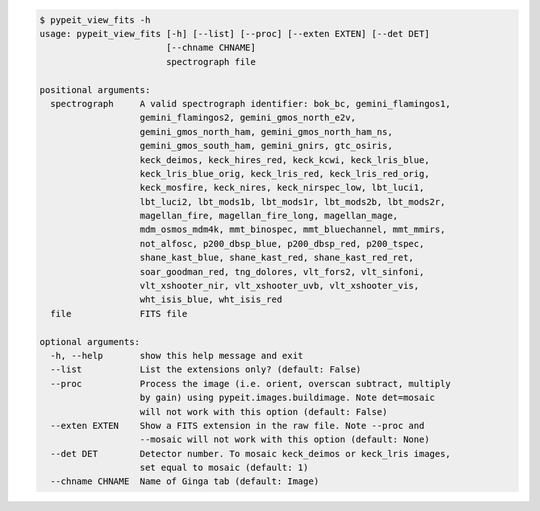 .. code-block:: console

    $ pypeit_view_fits -h
    usage: pypeit_view_fits [-h] [--list] [--proc] [--exten EXTEN] [--det DET]
                            [--chname CHNAME]
                            spectrograph file
    
    positional arguments:
      spectrograph     A valid spectrograph identifier: bok_bc, gemini_flamingos1,
                       gemini_flamingos2, gemini_gmos_north_e2v,
                       gemini_gmos_north_ham, gemini_gmos_north_ham_ns,
                       gemini_gmos_south_ham, gemini_gnirs, gtc_osiris,
                       keck_deimos, keck_hires_red, keck_kcwi, keck_lris_blue,
                       keck_lris_blue_orig, keck_lris_red, keck_lris_red_orig,
                       keck_mosfire, keck_nires, keck_nirspec_low, lbt_luci1,
                       lbt_luci2, lbt_mods1b, lbt_mods1r, lbt_mods2b, lbt_mods2r,
                       magellan_fire, magellan_fire_long, magellan_mage,
                       mdm_osmos_mdm4k, mmt_binospec, mmt_bluechannel, mmt_mmirs,
                       not_alfosc, p200_dbsp_blue, p200_dbsp_red, p200_tspec,
                       shane_kast_blue, shane_kast_red, shane_kast_red_ret,
                       soar_goodman_red, tng_dolores, vlt_fors2, vlt_sinfoni,
                       vlt_xshooter_nir, vlt_xshooter_uvb, vlt_xshooter_vis,
                       wht_isis_blue, wht_isis_red
      file             FITS file
    
    optional arguments:
      -h, --help       show this help message and exit
      --list           List the extensions only? (default: False)
      --proc           Process the image (i.e. orient, overscan subtract, multiply
                       by gain) using pypeit.images.buildimage. Note det=mosaic
                       will not work with this option (default: False)
      --exten EXTEN    Show a FITS extension in the raw file. Note --proc and
                       --mosaic will not work with this option (default: None)
      --det DET        Detector number. To mosaic keck_deimos or keck_lris images,
                       set equal to mosaic (default: 1)
      --chname CHNAME  Name of Ginga tab (default: Image)
    